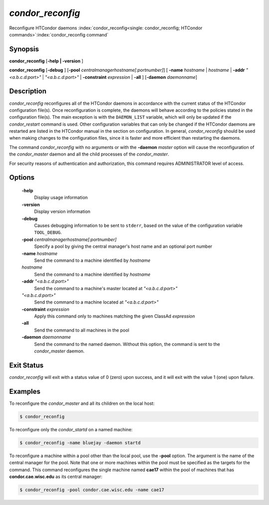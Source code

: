       

*condor_reconfig*
==================

Reconfigure HTCondor daemons
:index:`condor_reconfig<single: condor_reconfig; HTCondor commands>`\ :index:`condor_reconfig command`

Synopsis
--------

**condor_reconfig** [**-help | -version** ]

**condor_reconfig** [**-debug** ]
[**-pool** *centralmanagerhostname[:portnumber]*] [
**-name** *hostname* | *hostname* | **-addr** *"<a.b.c.d:port>"*
| *"<a.b.c.d:port>"* | **-constraint** *expression* | **-all** ]
[**-daemon** *daemonname*]

Description
-----------

*condor_reconfig* reconfigures all of the HTCondor daemons in
accordance with the current status of the HTCondor configuration
file(s). Once reconfiguration is complete, the daemons will behave
according to the policies stated in the configuration file(s). The main
exception is with the ``DAEMON_LIST`` variable, which will only be
updated if the *condor_restart* command is used. Other configuration
variables that can only be changed if the HTCondor daemons are restarted
are listed in the HTCondor manual in the section on configuration. In
general, *condor_reconfig* should be used when making changes to the
configuration files, since it is faster and more efficient than
restarting the daemons.

The command *condor_reconfig* with no arguments or with the
**-daemon** *master* option will cause the reconfiguration of the
*condor_master* daemon and all the child processes of the
*condor_master*.

For security reasons of authentication and authorization, this command
requires ADMINISTRATOR level of access.

Options
-------

 **-help**
    Display usage information
 **-version**
    Display version information
 **-debug**
    Causes debugging information to be sent to ``stderr``, based on the
    value of the configuration variable ``TOOL_DEBUG``.
 **-pool** *centralmanagerhostname[:portnumber]*
    Specify a pool by giving the central manager's host name and an
    optional port number
 **-name** *hostname*
    Send the command to a machine identified by *hostname*
 *hostname*
    Send the command to a machine identified by *hostname*
 **-addr** *"<a.b.c.d:port>"*
    Send the command to a machine's master located at *"<a.b.c.d:port>"*
 *"<a.b.c.d:port>"*
    Send the command to a machine located at *"<a.b.c.d:port>"*
 **-constraint** *expression*
    Apply this command only to machines matching the given ClassAd
    *expression*
 **-all**
    Send the command to all machines in the pool
 **-daemon** *daemonname*
    Send the command to the named daemon. Without this option, the
    command is sent to the *condor_master* daemon.

Exit Status
-----------

*condor_reconfig* will exit with a status value of 0 (zero) upon
success, and it will exit with the value 1 (one) upon failure.

Examples
--------

To reconfigure the *condor_master* and all its children on the local
host:

.. code-block:: console

    $ condor_reconfig

To reconfigure only the *condor_startd* on a named machine:

.. code-block:: console

    $ condor_reconfig -name bluejay -daemon startd

To reconfigure a machine within a pool other than the local pool, use
the **-pool** option. The argument is the name of the central manager
for the pool. Note that one or more machines within the pool must be
specified as the targets for the command. This command reconfigures the
single machine named **cae17** within the pool of machines that has
**condor.cae.wisc.edu** as its central manager:

.. code-block:: console

    $ condor_reconfig -pool condor.cae.wisc.edu -name cae17

